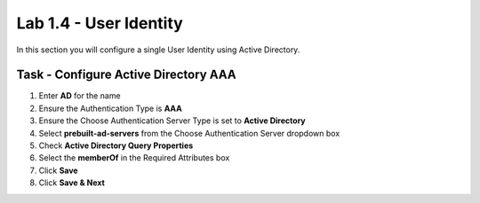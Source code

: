 Lab 1.4 - User Identity
------------------------------------------------

In this section you will configure a single User Identity using Active Directory.  

Task - Configure Active Directory AAA
~~~~~~~~~~~~~~~~~~~~~~~~~~~~~~~~~~~~~~~~~~

#. Enter **AD** for the name
#. Ensure the Authentication Type is **AAA**
#. Ensure the Choose Authentication Server Type is set to **Active Directory**
#. Select **prebuilt-ad-servers** from the Choose Authentication Server dropdown box
#. Check **Active Directory Query Properties**
#. Select the **memberOf** in the Required Attributes box 
#. Click **Save**
#. Click **Save & Next**

|image11|


.. |image11| image:: /_static/class1/module1/image011.png



